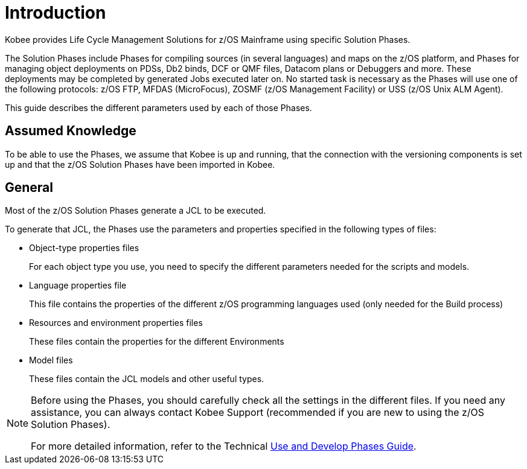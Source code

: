 = Introduction

Kobee provides Life Cycle Management Solutions for z/OS Mainframe using specific Solution Phases. 

The Solution Phases include Phases for compiling sources (in several languages) and maps on the z/OS platform, and Phases for managing object deployments on PDSs, Db2 binds, DCF or QMF files, Datacom plans or Debuggers and more.
These deployments may be completed by generated Jobs executed later on. No started task is necessary as the Phases will use one of the following protocols: z/OS FTP, MFDAS (MicroFocus), ZOSMF (z/OS Management Facility) or USS (z/OS Unix ALM Agent).

This guide describes the different parameters used by each of those Phases.

== Assumed Knowledge

To be able to use the Phases, we assume that Kobee is up and running, that the connection with the versioning components is set up and that the z/OS Solution Phases have been imported in Kobee. 

== General

Most of the z/OS Solution Phases generate a JCL to be executed.

To generate that JCL, the Phases use the parameters and properties specified in the following types of files:

* Object-type properties files
+
For each object type you use, you need to specify the different parameters needed for the scripts and models.
* Language properties file
+
This file contains the properties of the different z/OS programming languages used (only needed for the Build process)
* Resources and environment properties files
+
These files contain the properties for the different Environments
* Model files
+
These files contain the JCL models and other useful types.


[NOTE]
====

Before using the Phases, you should carefully check all the settings in the different files.
If you need any assistance, you can always contact Kobee Support (recommended if you are new to using the z/OS Solution Phases).

For more detailed information, refer to the Technical xref:5.7@how-to-use-and-develop-phases-en:ROOT:UseDevelopPhases.adoc[Use and Develop Phases Guide]. 
====